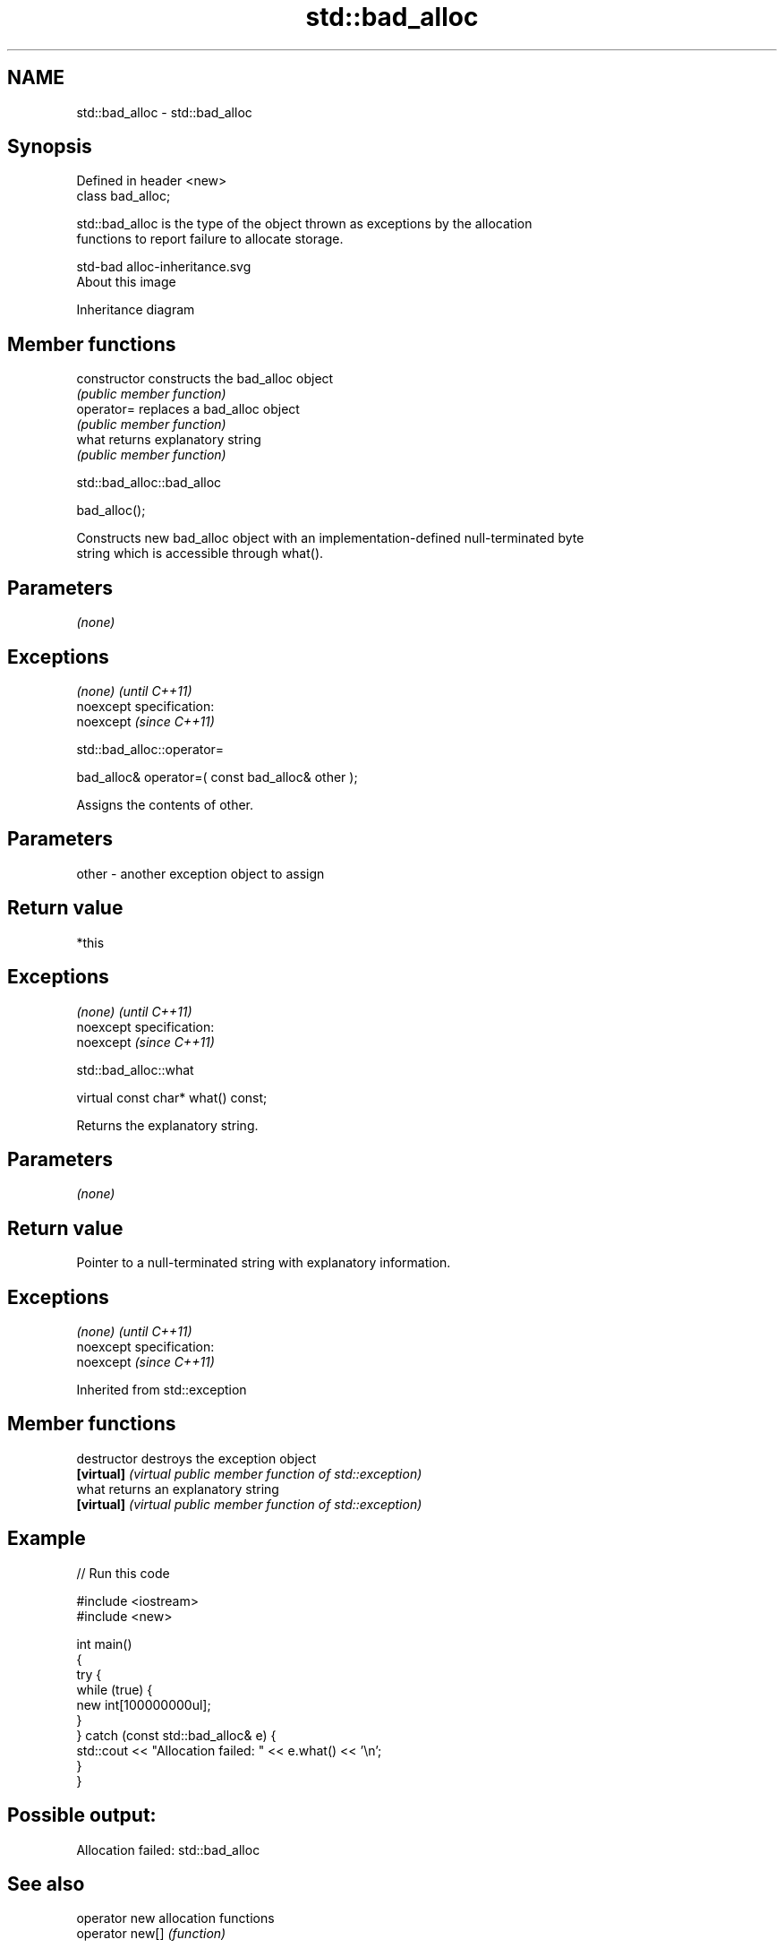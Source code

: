 .TH std::bad_alloc 3 "2018.03.28" "http://cppreference.com" "C++ Standard Libary"
.SH NAME
std::bad_alloc \- std::bad_alloc

.SH Synopsis
   Defined in header <new>
   class bad_alloc;

   std::bad_alloc is the type of the object thrown as exceptions by the allocation
   functions to report failure to allocate storage.

   std-bad alloc-inheritance.svg
   About this image

                                   Inheritance diagram

.SH Member functions

   constructor   constructs the bad_alloc object
                 \fI(public member function)\fP
   operator=     replaces a bad_alloc object
                 \fI(public member function)\fP
   what          returns explanatory string
                 \fI(public member function)\fP

std::bad_alloc::bad_alloc

   bad_alloc();

   Constructs new bad_alloc object with an implementation-defined null-terminated byte
   string which is accessible through what().

.SH Parameters

   \fI(none)\fP

.SH Exceptions

   \fI(none)\fP                    \fI(until C++11)\fP
   noexcept specification:  
   noexcept                  \fI(since C++11)\fP
     

std::bad_alloc::operator=

   bad_alloc& operator=( const bad_alloc& other );

   Assigns the contents of other.

.SH Parameters

   other - another exception object to assign

.SH Return value

   *this

.SH Exceptions

   \fI(none)\fP                    \fI(until C++11)\fP
   noexcept specification:  
   noexcept                  \fI(since C++11)\fP
     

std::bad_alloc::what

   virtual const char* what() const;

   Returns the explanatory string.

.SH Parameters

   \fI(none)\fP

.SH Return value

   Pointer to a null-terminated string with explanatory information.

.SH Exceptions

   \fI(none)\fP                    \fI(until C++11)\fP
   noexcept specification:  
   noexcept                  \fI(since C++11)\fP
     

Inherited from std::exception

.SH Member functions

   destructor   destroys the exception object
   \fB[virtual]\fP    \fI(virtual public member function of std::exception)\fP 
   what         returns an explanatory string
   \fB[virtual]\fP    \fI(virtual public member function of std::exception)\fP 

.SH Example

   
// Run this code

 #include <iostream>
 #include <new>
  
 int main()
 {
     try {
         while (true) {
             new int[100000000ul];
         }
     } catch (const std::bad_alloc& e) {
         std::cout << "Allocation failed: " << e.what() << '\\n';
     }
 }

.SH Possible output:

 Allocation failed: std::bad_alloc

.SH See also

   operator new   allocation functions
   operator new[] \fI(function)\fP 

.SH Category:

     * unconditionally noexcept

   Hidden categories:

     * Pages with unreviewed unconditional noexcept template
     * Pages with unreviewed noexcept template
